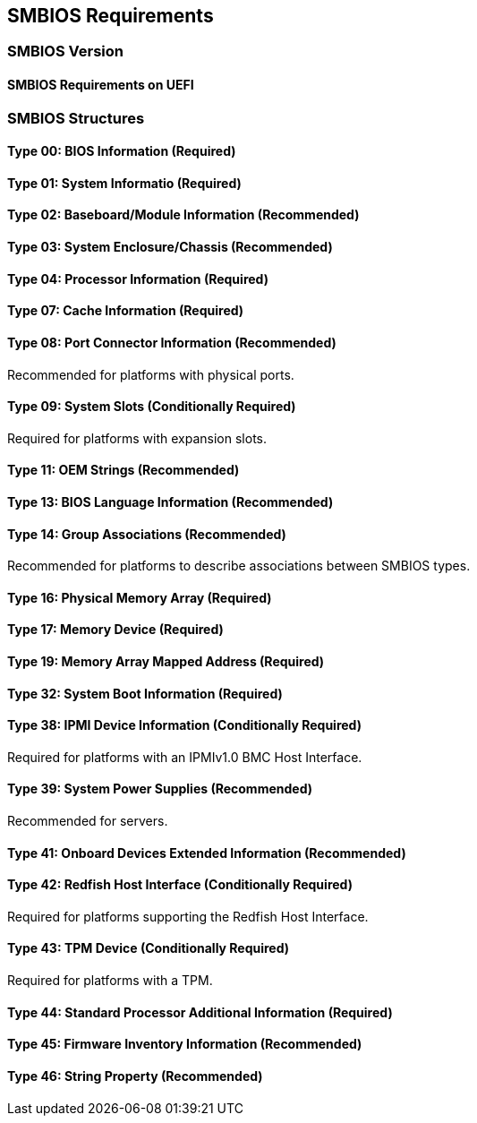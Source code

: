 [[smbios]]
== SMBIOS Requirements
=== SMBIOS Version
==== SMBIOS Requirements on UEFI
=== SMBIOS Structures
==== Type 00: BIOS Information (Required)
==== Type 01: System Informatio (Required)
==== Type 02: Baseboard/Module Information (Recommended)
==== Type 03: System Enclosure/Chassis (Recommended)
==== Type 04: Processor Information (Required)
==== Type 07: Cache Information (Required)
==== Type 08: Port Connector Information (Recommended)
Recommended for platforms with physical ports.

==== Type 09: System Slots (Conditionally Required)
Required for platforms with expansion slots.

==== Type 11: OEM Strings (Recommended)
==== Type 13: BIOS Language Information (Recommended)
==== Type 14: Group Associations (Recommended)
Recommended for platforms to describe associations between SMBIOS types.

==== Type 16: Physical Memory Array (Required)
==== Type 17: Memory Device (Required)
==== Type 19: Memory Array Mapped Address (Required)
==== Type 32: System Boot Information (Required)
==== Type 38: IPMI Device Information (Conditionally Required)
Required for platforms with an IPMIv1.0 BMC Host Interface.

==== Type 39: System Power Supplies (Recommended)
Recommended for servers.

==== Type 41: Onboard Devices Extended Information (Recommended)
==== Type 42: Redfish Host Interface (Conditionally Required)
Required for platforms supporting the Redfish Host Interface.

==== Type 43: TPM Device (Conditionally Required)
Required for platforms with a TPM.

==== Type 44: Standard Processor Additional Information (Required)
==== Type 45: Firmware Inventory Information (Recommended)
==== Type 46: String Property (Recommended)


